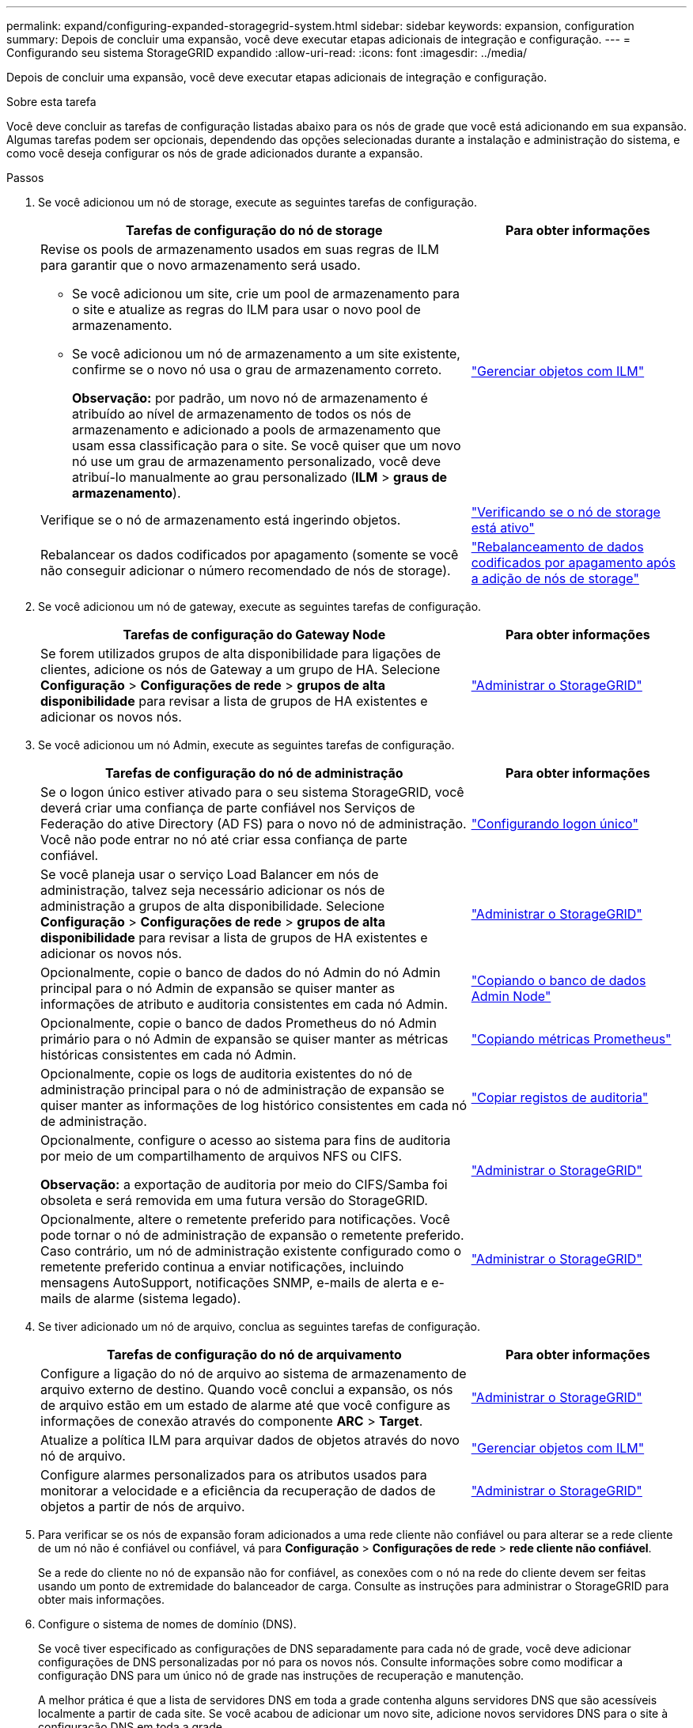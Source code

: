 ---
permalink: expand/configuring-expanded-storagegrid-system.html 
sidebar: sidebar 
keywords: expansion, configuration 
summary: Depois de concluir uma expansão, você deve executar etapas adicionais de integração e configuração. 
---
= Configurando seu sistema StorageGRID expandido
:allow-uri-read: 
:icons: font
:imagesdir: ../media/


[role="lead"]
Depois de concluir uma expansão, você deve executar etapas adicionais de integração e configuração.

.Sobre esta tarefa
Você deve concluir as tarefas de configuração listadas abaixo para os nós de grade que você está adicionando em sua expansão. Algumas tarefas podem ser opcionais, dependendo das opções selecionadas durante a instalação e administração do sistema, e como você deseja configurar os nós de grade adicionados durante a expansão.

.Passos
. Se você adicionou um nó de storage, execute as seguintes tarefas de configuração.
+
[cols="2a,1a"]
|===
| Tarefas de configuração do nó de storage | Para obter informações 


 a| 
Revise os pools de armazenamento usados em suas regras de ILM para garantir que o novo armazenamento será usado.

** Se você adicionou um site, crie um pool de armazenamento para o site e atualize as regras do ILM para usar o novo pool de armazenamento.
** Se você adicionou um nó de armazenamento a um site existente, confirme se o novo nó usa o grau de armazenamento correto.
+
*Observação:* por padrão, um novo nó de armazenamento é atribuído ao nível de armazenamento de todos os nós de armazenamento e adicionado a pools de armazenamento que usam essa classificação para o site. Se você quiser que um novo nó use um grau de armazenamento personalizado, você deve atribuí-lo manualmente ao grau personalizado (*ILM* > *graus de armazenamento*).


 a| 
link:../ilm/index.html["Gerenciar objetos com ILM"]



 a| 
Verifique se o nó de armazenamento está ingerindo objetos.
 a| 
link:verifying-storage-node-is-active.html["Verificando se o nó de storage está ativo"]



 a| 
Rebalancear os dados codificados por apagamento (somente se você não conseguir adicionar o número recomendado de nós de storage).
 a| 
link:rebalancing-erasure-coded-data-after-adding-storage-nodes.html["Rebalanceamento de dados codificados por apagamento após a adição de nós de storage"]

|===
. Se você adicionou um nó de gateway, execute as seguintes tarefas de configuração.
+
[cols="2a,1a"]
|===
| Tarefas de configuração do Gateway Node | Para obter informações 


 a| 
Se forem utilizados grupos de alta disponibilidade para ligações de clientes, adicione os nós de Gateway a um grupo de HA. Selecione *Configuração* > *Configurações de rede* > *grupos de alta disponibilidade* para revisar a lista de grupos de HA existentes e adicionar os novos nós.
 a| 
link:../admin/index.html["Administrar o StorageGRID"]

|===
. Se você adicionou um nó Admin, execute as seguintes tarefas de configuração.
+
[cols="2a,1a"]
|===
| Tarefas de configuração do nó de administração | Para obter informações 


 a| 
Se o logon único estiver ativado para o seu sistema StorageGRID, você deverá criar uma confiança de parte confiável nos Serviços de Federação do ative Directory (AD FS) para o novo nó de administração. Você não pode entrar no nó até criar essa confiança de parte confiável.
 a| 
link:../admin/configuring-sso.html["Configurando logon único"]



 a| 
Se você planeja usar o serviço Load Balancer em nós de administração, talvez seja necessário adicionar os nós de administração a grupos de alta disponibilidade. Selecione *Configuração* > *Configurações de rede* > *grupos de alta disponibilidade* para revisar a lista de grupos de HA existentes e adicionar os novos nós.
 a| 
link:../admin/index.html["Administrar o StorageGRID"]



 a| 
Opcionalmente, copie o banco de dados do nó Admin do nó Admin principal para o nó Admin de expansão se quiser manter as informações de atributo e auditoria consistentes em cada nó Admin.
 a| 
link:copying-admin-node-database.html["Copiando o banco de dados Admin Node"]



 a| 
Opcionalmente, copie o banco de dados Prometheus do nó Admin primário para o nó Admin de expansão se quiser manter as métricas históricas consistentes em cada nó Admin.
 a| 
link:copying-prometheus-metrics.html["Copiando métricas Prometheus"]



 a| 
Opcionalmente, copie os logs de auditoria existentes do nó de administração principal para o nó de administração de expansão se quiser manter as informações de log histórico consistentes em cada nó de administração.
 a| 
link:copying-audit-logs.html["Copiar registos de auditoria"]



 a| 
Opcionalmente, configure o acesso ao sistema para fins de auditoria por meio de um compartilhamento de arquivos NFS ou CIFS.

*Observação:* a exportação de auditoria por meio do CIFS/Samba foi obsoleta e será removida em uma futura versão do StorageGRID.
 a| 
link:../admin/index.html["Administrar o StorageGRID"]



 a| 
Opcionalmente, altere o remetente preferido para notificações. Você pode tornar o nó de administração de expansão o remetente preferido. Caso contrário, um nó de administração existente configurado como o remetente preferido continua a enviar notificações, incluindo mensagens AutoSupport, notificações SNMP, e-mails de alerta e e-mails de alarme (sistema legado).
 a| 
link:../admin/index.html["Administrar o StorageGRID"]

|===
. Se tiver adicionado um nó de arquivo, conclua as seguintes tarefas de configuração.
+
[cols="2a,1a"]
|===
| Tarefas de configuração do nó de arquivamento | Para obter informações 


 a| 
Configure a ligação do nó de arquivo ao sistema de armazenamento de arquivo externo de destino. Quando você conclui a expansão, os nós de arquivo estão em um estado de alarme até que você configure as informações de conexão através do componente *ARC* > *Target*.
 a| 
link:../admin/index.html["Administrar o StorageGRID"]



 a| 
Atualize a política ILM para arquivar dados de objetos através do novo nó de arquivo.
 a| 
link:../ilm/index.html["Gerenciar objetos com ILM"]



 a| 
Configure alarmes personalizados para os atributos usados para monitorar a velocidade e a eficiência da recuperação de dados de objetos a partir de nós de arquivo.
 a| 
link:../admin/index.html["Administrar o StorageGRID"]

|===
. Para verificar se os nós de expansão foram adicionados a uma rede cliente não confiável ou para alterar se a rede cliente de um nó não é confiável ou confiável, vá para *Configuração* > *Configurações de rede* > *rede cliente não confiável*.
+
Se a rede do cliente no nó de expansão não for confiável, as conexões com o nó na rede do cliente devem ser feitas usando um ponto de extremidade do balanceador de carga. Consulte as instruções para administrar o StorageGRID para obter mais informações.

. Configure o sistema de nomes de domínio (DNS).
+
Se você tiver especificado as configurações de DNS separadamente para cada nó de grade, você deve adicionar configurações de DNS personalizadas por nó para os novos nós. Consulte informações sobre como modificar a configuração DNS para um único nó de grade nas instruções de recuperação e manutenção.

+
A melhor prática é que a lista de servidores DNS em toda a grade contenha alguns servidores DNS que são acessíveis localmente a partir de cada site. Se você acabou de adicionar um novo site, adicione novos servidores DNS para o site à configuração DNS em toda a grade.

+

IMPORTANT: Forneça dois a seis endereços IPv4 para servidores DNS. Você deve selecionar servidores DNS que cada site pode acessar localmente no caso de rede ser aterrissada. Isso é para garantir que um site islanded continua a ter acesso ao serviço DNS. Depois de configurar a lista de servidores DNS em toda a grade, você pode personalizar ainda mais a lista de servidores DNS para cada nó. Para obter detalhes, consulte as informações sobre como modificar a configuração DNS nas instruções de recuperação e manutenção.

. Se você adicionou um novo site, confirme se os servidores NTP (Network Time Protocol) estão acessíveis a partir desse site.
+

IMPORTANT: Certifique-se de que pelo menos dois nós em cada local possam acessar pelo menos quatro fontes NTP externas. Se apenas um nó em um local puder alcançar as fontes NTP, problemas de tempo ocorrerão se esse nó cair. Além disso, a designação de dois nós por local como fontes primárias de NTP garante um tempo preciso se um local for isolado do resto da grade.

+
Para obter mais informações, consulte as instruções de recuperação e manutenção.



.Informações relacionadas
link:../ilm/index.html["Gerenciar objetos com ILM"]

link:verifying-storage-node-is-active.html["Verificando se o nó de storage está ativo"]

link:copying-admin-node-database.html["Copiando o banco de dados Admin Node"]

link:copying-prometheus-metrics.html["Copiando métricas Prometheus"]

link:copying-audit-logs.html["Copiar registos de auditoria"]

link:../upgrade/index.html["Atualizar o software"]

link:../maintain/index.html["Manter  recuperar"]
